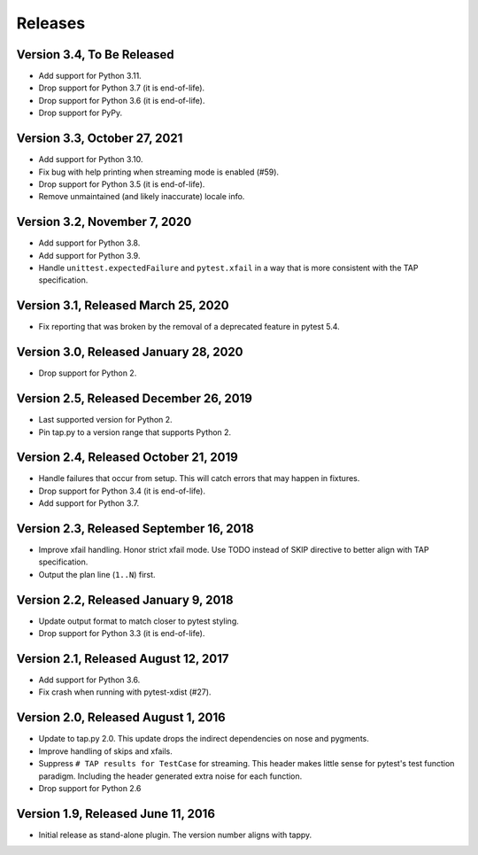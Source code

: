 Releases
========

Version 3.4, To Be Released
---------------------------

* Add support for Python 3.11.
* Drop support for Python 3.7 (it is end-of-life).
* Drop support for Python 3.6 (it is end-of-life).
* Drop support for PyPy.

Version 3.3, October 27, 2021
-----------------------------

* Add support for Python 3.10.
* Fix bug with help printing when streaming mode is enabled (#59).
* Drop support for Python 3.5 (it is end-of-life).
* Remove unmaintained (and likely inaccurate) locale info.

Version 3.2, November 7, 2020
-----------------------------

* Add support for Python 3.8.
* Add support for Python 3.9.
* Handle ``unittest.expectedFailure`` and ``pytest.xfail``
  in a way that is more consistent
  with the TAP specification.

Version 3.1, Released March 25, 2020
------------------------------------

* Fix reporting that was broken by the removal
  of a deprecated feature in pytest 5.4.

Version 3.0, Released January 28, 2020
--------------------------------------

* Drop support for Python 2.

Version 2.5, Released December 26, 2019
---------------------------------------

* Last supported version for Python 2.
* Pin tap.py to a version range that supports Python 2.

Version 2.4, Released October 21, 2019
--------------------------------------

* Handle failures that occur from setup.
  This will catch errors that may happen in fixtures.
* Drop support for Python 3.4 (it is end-of-life).
* Add support for Python 3.7.

Version 2.3, Released September 16, 2018
----------------------------------------

* Improve xfail handling.
  Honor strict xfail mode.
  Use TODO instead of SKIP directive to better align with TAP specification.
* Output the plan line (``1..N``) first.

Version 2.2, Released January 9, 2018
-------------------------------------

* Update output format to match closer to pytest styling.
* Drop support for Python 3.3 (it is end-of-life).

Version 2.1, Released August 12, 2017
-------------------------------------

* Add support for Python 3.6.
* Fix crash when running with pytest-xdist (#27).

Version 2.0, Released August 1, 2016
------------------------------------

* Update to tap.py 2.0.
  This update drops the indirect dependencies on nose and pygments.
* Improve handling of skips and xfails.
* Suppress ``# TAP results for TestCase`` for streaming.
  This header makes little sense for pytest's test function paradigm.
  Including the header generated extra noise for each function.
* Drop support for Python 2.6

Version 1.9, Released June 11, 2016
-----------------------------------

* Initial release as stand-alone plugin.
  The version number aligns with tappy.
